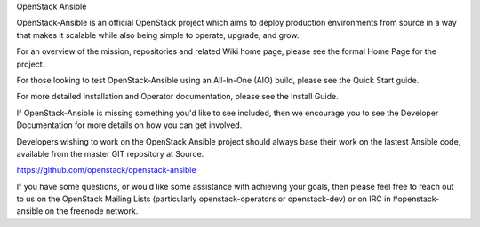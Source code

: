 OpenStack Ansible

OpenStack-Ansible is an official OpenStack project which aims to deploy production environments from source in a way that makes it scalable while also being simple to operate, upgrade, and grow.

For an overview of the mission, repositories and related Wiki home page, please see the formal Home Page for the project.

For those looking to test OpenStack-Ansible using an All-In-One (AIO) build, please see the Quick Start guide.

For more detailed Installation and Operator documentation, please see the Install Guide.

If OpenStack-Ansible is missing something you'd like to see included, then we encourage you to see the Developer Documentation for more details on how you can get involved.

Developers wishing to work on the OpenStack Ansible project should always base their work on the lastest Ansible code, available from the master GIT repository at Source. 

https://github.com/openstack/openstack-ansible

If you have some questions, or would like some assistance with achieving your goals, then please feel free to reach out to us on the OpenStack Mailing Lists (particularly openstack-operators or openstack-dev) or on IRC in #openstack-ansible on the freenode network.